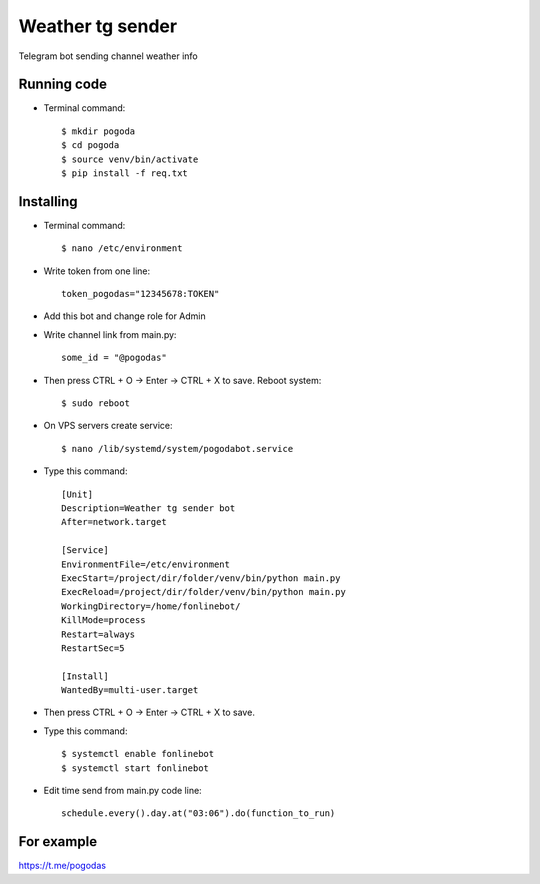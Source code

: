 Weather tg sender
============

Telegram bot sending channel weather info

Running code
--------------

* Terminal command::

    $ mkdir pogoda
    $ cd pogoda
    $ source venv/bin/activate
    $ pip install -f req.txt
    
Installing
--------------


* Terminal command::

    $ nano /etc/environment
    
* Write token from one line::

    token_pogodas="12345678:TOKEN"
    
* Add this bot and change role for Admin

* Write channel link from main.py::

   some_id = "@pogodas"
* Then press CTRL + O -> Enter -> CTRL + X to save. Reboot system:: 

    $ sudo reboot 
  
* On VPS servers create service::

    $ nano /lib/systemd/system/pogodabot.service
    
* Type this command::

    [Unit]
    Description=Weather tg sender bot
    After=network.target

    [Service]
    EnvironmentFile=/etc/environment
    ExecStart=/project/dir/folder/venv/bin/python main.py
    ExecReload=/project/dir/folder/venv/bin/python main.py
    WorkingDirectory=/home/fonlinebot/
    KillMode=process
    Restart=always
    RestartSec=5

    [Install]
    WantedBy=multi-user.target
    
* Then press CTRL + O -> Enter -> CTRL + X to save.
    
* Type this command::

    $ systemctl enable fonlinebot
    $ systemctl start fonlinebot
    
* Edit time send from main.py code line::

    schedule.every().day.at("03:06").do(function_to_run)

For example
--------------
https://t.me/pogodas
